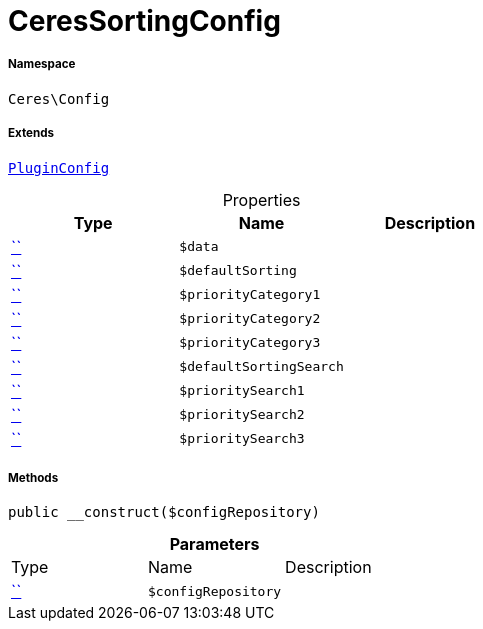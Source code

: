 :table-caption!:
:example-caption!:
:source-highlighter: prettify
:sectids!:
[[ceres__ceressortingconfig]]
= CeresSortingConfig





===== Namespace

`Ceres\Config`

===== Extends
xref:5.0.0@plugin-io::IO/Helper/PluginConfig.adoc#[`PluginConfig`]




.Properties
|===
|Type |Name |Description

|         xref:5.0.0@plugin-::.adoc#[``]
a|`$data`
||         xref:5.0.0@plugin-::.adoc#[``]
a|`$defaultSorting`
||         xref:5.0.0@plugin-::.adoc#[``]
a|`$priorityCategory1`
||         xref:5.0.0@plugin-::.adoc#[``]
a|`$priorityCategory2`
||         xref:5.0.0@plugin-::.adoc#[``]
a|`$priorityCategory3`
||         xref:5.0.0@plugin-::.adoc#[``]
a|`$defaultSortingSearch`
||         xref:5.0.0@plugin-::.adoc#[``]
a|`$prioritySearch1`
||         xref:5.0.0@plugin-::.adoc#[``]
a|`$prioritySearch2`
||         xref:5.0.0@plugin-::.adoc#[``]
a|`$prioritySearch3`
|
|===


===== Methods

[source%nowrap, php, subs=+macros]
[#__construct]
----

public __construct($configRepository)

----







.*Parameters*
|===
|Type |Name |Description
|         xref:5.0.0@plugin-::.adoc#[``]
a|`$configRepository`
|
|===


